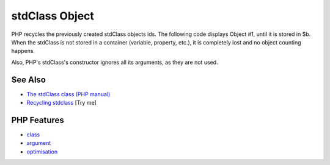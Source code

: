 .. _stdclass-object:

stdClass Object
---------------

.. meta::
	:description:
		stdClass Object: PHP recycles the previously created stdClass objects ids.
	:twitter:card: summary_large_image
	:twitter:site: @exakat
	:twitter:title: stdClass Object
	:twitter:description: stdClass Object: PHP recycles the previously created stdClass objects ids
	:twitter:creator: @exakat
	:twitter:image:src: https://php-tips.readthedocs.io/en/latest/_images/stdclass_tracking.png
	:og:image: https://php-tips.readthedocs.io/en/latest/_images/stdclass_tracking.png
	:og:title: stdClass Object
	:og:type: article
	:og:description: PHP recycles the previously created stdClass objects ids
	:og:url: https://php-tips.readthedocs.io/en/latest/tips/stdclass_tracking.html
	:og:locale: en

.. raw:: html

	<script type="application/ld+json">{"@context":"https:\/\/schema.org","@graph":[{"@type":"WebPage","@id":"https:\/\/php-tips.readthedocs.io\/en\/latest\/tips\/stdclass_tracking.html","url":"https:\/\/php-tips.readthedocs.io\/en\/latest\/tips\/stdclass_tracking.html","name":"stdClass Object","isPartOf":{"@id":"https:\/\/www.exakat.io\/"},"datePublished":"Sun, 03 Aug 2025 20:13:18 +0000","dateModified":"Sun, 03 Aug 2025 20:13:18 +0000","description":"PHP recycles the previously created stdClass objects ids","inLanguage":"en-US","potentialAction":[{"@type":"ReadAction","target":["https:\/\/php-tips.readthedocs.io\/en\/latest\/tips\/stdclass_tracking.html"]}]},{"@type":"WebSite","@id":"https:\/\/www.exakat.io\/","url":"https:\/\/www.exakat.io\/","name":"Exakat","description":"Smart PHP static analysis","inLanguage":"en-US"}]}</script>

PHP recycles the previously created stdClass objects ids. The following code displays Object #1, until it is stored in $b. When the stdClass is not stored in a container (variable, property, etc.), it is completely lost and no object counting happens.

Also, PHP's stdClass's constructor ignores all its arguments, as they are not used.

.. image:: ../images/stdclass_tracking.png

See Also
________

* `The stdClass class (PHP manual) <https://www.php.net/manual/en/class.stdclass.php>`_
* `Recycling stdclass <https://3v4l.org/Pnkll>`_ [Try me]


PHP Features
____________

* `class <https://php-dictionary.readthedocs.io/en/latest/dictionary/class.ini.html>`_

* `argument <https://php-dictionary.readthedocs.io/en/latest/dictionary/argument.ini.html>`_

* `optimisation <https://php-dictionary.readthedocs.io/en/latest/dictionary/optimisation.ini.html>`_


